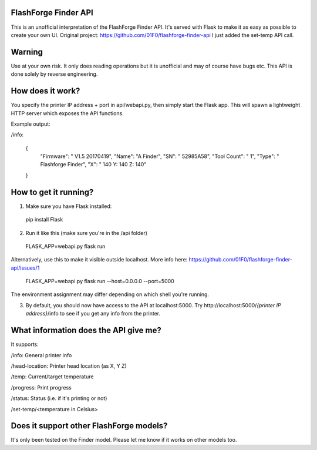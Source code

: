 FlashForge Finder API
=======================

This is an unofficial interpretation of the FlashForge Finder API.
It's served with Flask to make it as easy as possible to create your own UI. Original project: https://github.com/01F0/flashforge-finder-api
I just added the set-temp API call.

Warning
=======================
Use at your own risk. It only does reading operations but it is unofficial and may of course have bugs etc.
This API is done solely by reverse engineering.

How does it work?
=======================
You specify the printer IP address + port in api/webapi.py, then simply start the Flask app.
This will spawn a lightweight HTTP server which exposes the API functions.

Example output:

/info:

  {
    "Firmware": " V1.5 20170419",
    "Name": "A Finder",
    "SN": " 52985A58",
    "Tool Count": " 1",
    "Type": " Flashforge Finder",
    "X": " 140  Y: 140  Z: 140"
  }

How to get it running?
=======================
1. Make sure you have Flask installed:

  pip install Flask

2. Run it like this (make sure you're in the /api folder)

  FLASK_APP=webapi.py flask run
  
Alternatively, use this to make it visible outside localhost. More info here: https://github.com/01F0/flashforge-finder-api/issues/1
  
  FLASK_APP=webapi.py flask run --host=0.0.0.0 --port=5000

The environment assignment may differ depending on which shell you're running.

3. By default, you should now have access to the API at localhost:5000. Try http://localhost:5000/*{printer IP address}*/info to see if you get any info from the printer.

What information does the API give me?
=======================

It supports:

/info: General printer info


/head-location: Printer head location (as X, Y Z)


/temp: Current/target temperature


/progress: Print progress


/status: Status (i.e. if it's printing or not)


/set-temp/<temperature in Celsius>


Does it support other FlashForge models?
=======================
It's only been tested on the Finder model. Please let me know if it works on other models too.
